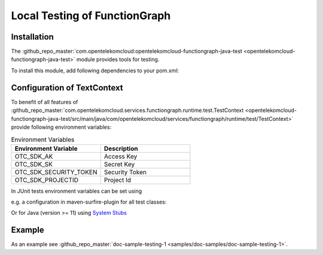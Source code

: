 Local Testing of FunctionGraph
==============================

Installation
------------

The :github_repo_master:`com.opentelekomcloud:opentelekomcloud-functiongraph-java-test <opentelekomcloud-functiongraph-java-test>` module provides tools for testing.

To install this module, add following dependencies to your pom.xml:

.. code-block:: xml
  :substitutions:

  <dependencies>
    ...
    <dependency>
      <groupId>com.opentelekomcloud</groupId>
      <artifactId>opentelekomcloud-functiongraph-java-test</artifactId>
      <version>|pom_version|</version>
      <scope>test</scope>
    </dependency>

    <dependency>
      <groupId>org.junit.jupiter</groupId>
      <artifactId>junit-jupiter-api</artifactId>
      <version>5.11.0</version>
      <scope>test</scope>
    </dependency>

    <dependency>
      <groupId>org.junit.jupiter</groupId>
      <artifactId>junit-jupiter-engine</artifactId>
      <version>5.11.0</version>
      <scope>test</scope>
    </dependency>
    ...
  </dependencies>


Configuration of TextContext
----------------------------

To benefit of all features of
:github_repo_master:`com.opentelekomcloud.services.functiongraph.runtime.test.TestContext <opentelekomcloud-functiongraph-java-test/src/main/java/com/opentelekomcloud/services/functiongraph/runtime/test/TestContext>`
provide following environment variables:

.. list-table:: Environment Variables
   :widths: 25 25
   :header-rows: 1

   * - Environment Variable
     - Description

   * - OTC_SDK_AK
     - Access Key

   * - OTC_SDK_SK
     - Secret Key

   * - OTC_SDK_SECURITY_TOKEN
     - Security Token

   * - OTC_SDK_PROJECTID
     - Project Id

In JUnit tests environment variables can be set using 

e.g. a configuration in maven-surfire-plugin for all test classes:

.. code-block:: xml
  :substitutions:

      <plugin>
        <artifactId>maven-surefire-plugin</artifactId>
        <version>3.5.0</version>
        <configuration>
          <environmentVariables>
            <OTC_SDK_AK>MyAccessKey</OTC_SDK_AK>
            <OTC_SDK_SK>MySecretKey</OTC_SDK_SK>
            <OTC_SDK_SECURITY_TOKEN>MySecretKey</OTC_SDK_SECURITY_TOKEN>
            <OTC_SDK_PROJECTID>MyProjectId</OTC_SDK_PROJECTID>
          </environmentVariables>
        </configuration>
      </plugin>


Or for Java (version >= 11) using `System Stubs <https://github.com/webcompere/system-stubs>`_


Example
-------

As an example see :github_repo_master:`doc-sample-testing-1 <samples/doc-samples/doc-sample-testing-1>`.

